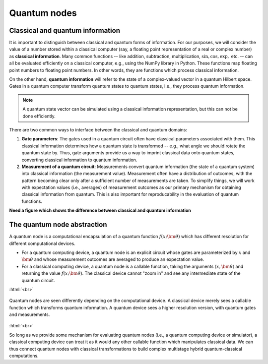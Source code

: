 .. role:: html(raw)
   :format: html

.. _quantum_nodes:

Quantum nodes
-------------

Classical and quantum information
=================================

It is important to distinguish between classical and quantum forms of information. For our purposes, we will consider the value of a number stored within a classical computer (say, a floating point representation of a real or complex number) as **classical information**. Many common functions -- like addition, subtraction, multiplication, :math:`\sin,\cos,\exp,` etc. -- can all be evaluated efficiently on a classical computer, e.g., using the NumPy library in Python. These functions map floating point numbers to floating point numbers. In other words, they are functions which process classical information. 

On the other hand, **quantum information** will refer to the state of a complex-valued vector in a quantum Hilbert space. Gates in a quantum computer transform quantum states to quantum states, i.e., they process quantum information. 

.. note:: A quantum state vector can be simulated using a classical information representation, but this can not be done efficiently. 

There are two common ways to interface between the classical and quantum domains: 

1. **Gate parameters**: The gates used in a quantum circuit often have classical parameters associated with them. This classical information determines how a quantum state is transformed -- e.g., what angle we should rotate the quantum state by. Thus, gate arguments provide us a way to imprint classical data onto quantum states, converting classical information to quantum information.

2. **Measurement of a quantum circuit**: Measurements convert quantum information (the state of a quantum system) into classical information (the measurement value). Measurement often have a distribution of outcomes, with the pattern becoming clear only after a sufficient number of measurements are taken. To simplify things, we will work with expectation values (i.e., averages) of measurement outcomes as our primary mechanism for obtaining classical information from quantum. This is also important for reproducability in the evaluation of quantum functions.

**Need a figure which shows the difference between classical and quantum information**

The quantum node abstraction
============================

A quantum node is a computational encapsulation of a quantum function :math:`f(x;\bm{\theta})` which has different resolution for different computational devices. 

- For a quantum computing device, a quantum node is an explicit circuit whose gates are parameterized by :math:`x` and :math:`\bm{\theta}` and whose measurement outcomes are averaged to produce an expectation value. 
- For a classical computing device, a quantum node is a callable function, taking the arguments :math:`(x,\bm{\theta})` and returning the value :math:`f(x;\bm{\theta})`. The classical device cannot "zoom in" and see any intermediate state of the quantum circuit.

:html:`<br>`

.. figure:: ./_static/quantum_node.svg
    :align: center
    :width: 70%
    :target: javascript:void(0);

    Quantum nodes are seen differently depending on the computational device. A classical device merely sees a callable function which transforms quantum information. A quantum device sees a higher resolution version, with quantum gates and measurements.

:html:`<br>`

So long as we provide some mechanism for evaluating quantum nodes (i.e., a quantum computing device or simulator), a classical computing device can treat it as it would any other callable function which manipulates classical data. We can thus connect quantum nodes with classical transformations to build complex multistage hybrid quantum-classical computations.





